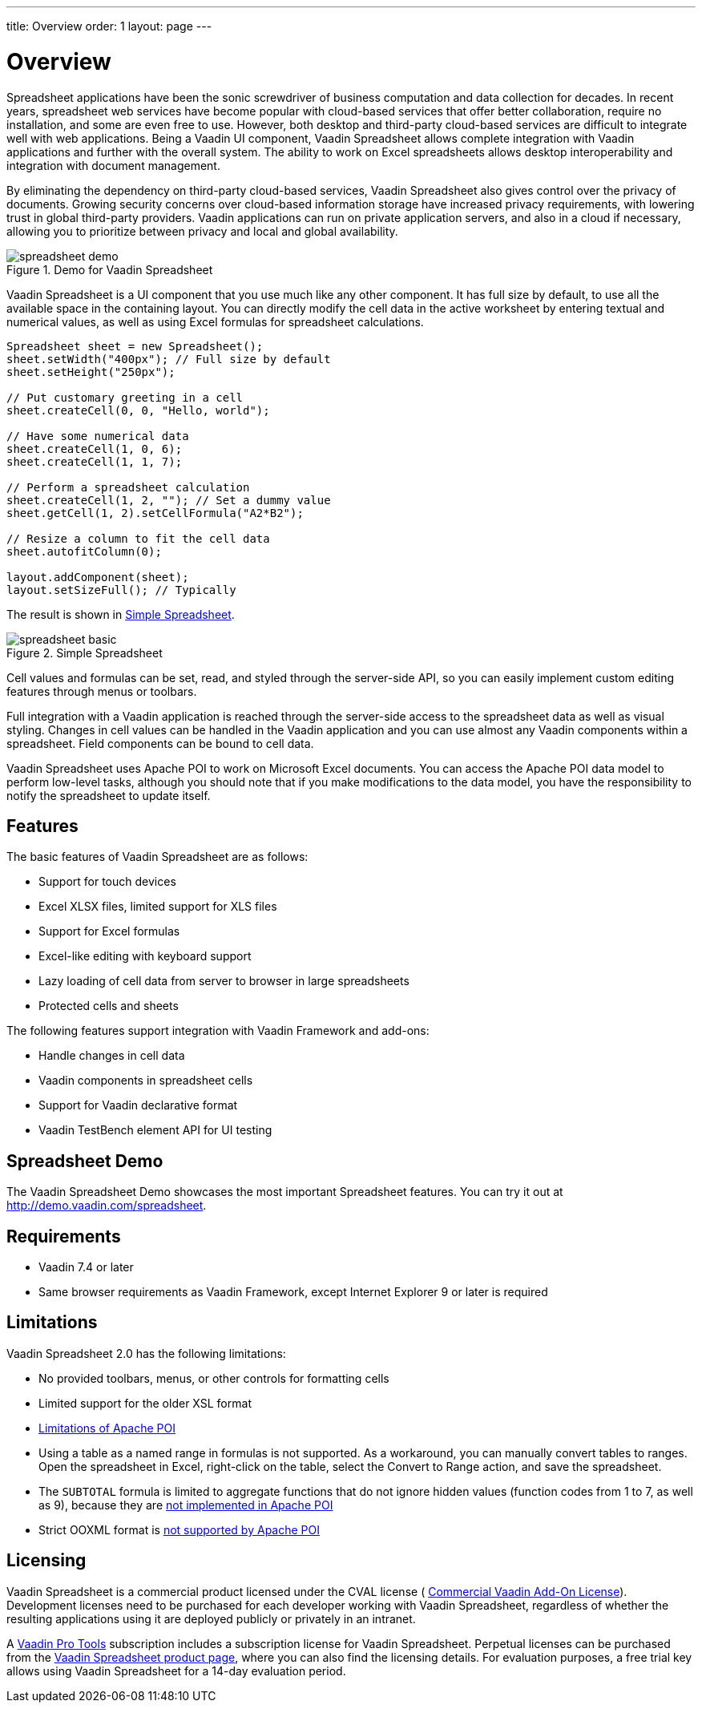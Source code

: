 ---
title: Overview
order: 1
layout: page
---

[[spreadsheet.overview]]
= Overview

Spreadsheet applications have been the sonic screwdriver of business computation
and data collection for decades. In recent years, spreadsheet web services have
become popular with cloud-based services that offer better collaboration,
require no installation, and some are even free to use. However, both desktop
and third-party cloud-based services are difficult to integrate well with web
applications. Being a Vaadin UI component, Vaadin Spreadsheet allows complete
integration with Vaadin applications and further with the overall system. The
ability to work on Excel spreadsheets allows desktop interoperability and
integration with document management.

By eliminating the dependency on third-party cloud-based services, Vaadin
Spreadsheet also gives control over the privacy of documents. Growing security
concerns over cloud-based information storage have increased privacy
requirements, with lowering trust in global third-party providers. Vaadin
applications can run on private application servers, and also in a cloud if
necessary, allowing you to prioritize between privacy and local and global
availability.

[[figure.spreadsheet.overview.demo]]
.Demo for Vaadin Spreadsheet
image::img/spreadsheet-demo.png[]

Vaadin Spreadsheet is a UI component that you use much like any other component.
It has full size by default, to use all the available space in the containing
layout. You can directly modify the cell data in the active worksheet by
entering textual and numerical values, as well as using Excel formulas for
spreadsheet calculations.


----
Spreadsheet sheet = new Spreadsheet();
sheet.setWidth("400px"); // Full size by default
sheet.setHeight("250px");

// Put customary greeting in a cell
sheet.createCell(0, 0, "Hello, world");

// Have some numerical data
sheet.createCell(1, 0, 6);
sheet.createCell(1, 1, 7);

// Perform a spreadsheet calculation
sheet.createCell(1, 2, ""); // Set a dummy value
sheet.getCell(1, 2).setCellFormula("A2*B2");

// Resize a column to fit the cell data
sheet.autofitColumn(0);

layout.addComponent(sheet);
layout.setSizeFull(); // Typically
----

The result is shown in <<figure.spreadsheet.overview.example>>.

[[figure.spreadsheet.overview.example]]
.Simple Spreadsheet
image::img/spreadsheet-basic.png[]

Cell values and formulas can be set, read, and styled through the server-side
API, so you can easily implement custom editing features through menus or
toolbars.

Full integration with a Vaadin application is reached through the server-side
access to the spreadsheet data as well as visual styling. Changes in cell values
can be handled in the Vaadin application and you can use almost any Vaadin
components within a spreadsheet. Field components can be bound to cell data.

Vaadin Spreadsheet uses Apache POI to work on Microsoft Excel documents. You can
access the Apache POI data model to perform low-level tasks, although you should
note that if you make modifications to the data model, you have the
responsibility to notify the spreadsheet to update itself.

[[spreadsheet.overview.features]]
== Features

The basic features of Vaadin Spreadsheet are as follows:

* Support for touch devices
* Excel XLSX files, limited support for XLS files
* Support for Excel formulas
* Excel-like editing with keyboard support
* Lazy loading of cell data from server to browser in large spreadsheets
* Protected cells and sheets

The following features support integration with Vaadin Framework and add-ons:

* Handle changes in cell data
* Vaadin components in spreadsheet cells
* Support for Vaadin declarative format
* Vaadin TestBench element API for UI testing


[[spreadsheet.overview.demo]]
== Spreadsheet Demo

The Vaadin Spreadsheet Demo showcases the most important Spreadsheet features.
You can try it out at http://demo.vaadin.com/spreadsheet.

ifdef::web[]
See
<<dummy/../../spreadsheet/spreadsheet-installation#spreadsheet.installation.demo,"Importing
the Demo">> for instructions for importing the project in
Eclipse.
endif::web[]


ifdef::web[]
The link:https://github.com/vaadin/spreadsheet-demo[source code is available and
browseable at
Github].
endif::web[]


[[spreadsheet.overview.requirements]]
== Requirements

* Vaadin 7.4 or later
* Same browser requirements as Vaadin Framework, except Internet Explorer 9 or later is required


[[spreadsheet.overview.limitations]]
== Limitations

Vaadin Spreadsheet 2.0 has the following limitations:

* No provided toolbars, menus, or other controls for formatting cells
* Limited support for the older XSL format
* link:http://poi.apache.org/spreadsheet/limitations.html[Limitations of Apache POI]
* Using a table as a named range in formulas is not supported. As a workaround, you can manually convert tables to ranges. Open the spreadsheet in Excel, right-click on the table, select the [guilabel]#Convert to Range# action, and save the spreadsheet.
* The `SUBTOTAL` formula is limited to aggregate functions that do not ignore hidden values (function codes from 1 to 7, as well as 9), because they are https://poi.apache.org/apidocs/org/apache/poi/ss/formula/functions/Subtotal.html[not implemented in Apache POI]
* Strict OOXML format is link:https://bz.apache.org/bugzilla/show_bug.cgi?id=57699[not supported by Apache POI]

[[spreadsheet.overview.license]]
== Licensing

Vaadin Spreadsheet is a commercial product licensed under the CVAL license (
link:https://vaadin.com/license/cval-3[Commercial Vaadin Add-On License]).
Development licenses need to be purchased for each developer working with Vaadin
Spreadsheet, regardless of whether the resulting applications using it are
deployed publicly or privately in an intranet.

A link:https://vaadin.com/pro/[Vaadin Pro Tools] subscription includes a
subscription license for Vaadin Spreadsheet. Perpetual licenses can be purchased
from the link:https://vaadin.com/spreadsheet[Vaadin Spreadsheet product page],
where you can also find the licensing details. For evaluation purposes, a free
trial key allows using Vaadin Spreadsheet for a 14-day evaluation period.
